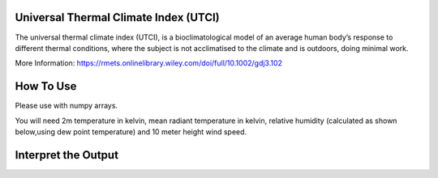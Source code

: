Universal Thermal Climate Index (UTCI)
======================================
The universal thermal climate index (UTCI), is a bioclimatological model of an average human body’s response
to different thermal conditions, where the subject is
not acclimatised to the climate and is outdoors, doing minimal work.

More Information: https://rmets.onlinelibrary.wiley.com/doi/full/10.1002/gdj3.102


How To Use
======================================
Please use with numpy arrays.

You will need 2m temperature in kelvin, mean radiant temperature in kelvin,
relative humidity (calculated as shown below,using dew point temperature) and 10 meter height wind speed.

.. code-block:: python
    rh_pc = tfc.calculate_relative_humidity_percent(self.t2m, self.td)
    ehPa = tfc.calculate_saturation_vapour_pressure(self.t2m) * rh_pc / 100.0
    calculate_utci(2m temperature,mean radiant temperature,
    ehPa, wind speed)


Interpret the Output
======================================

.. csv-table:: UTCI Thresholds
    :file: utcithresholds.csv
    :header-rows: 1
    :class: longtable
    :widths: 1 1